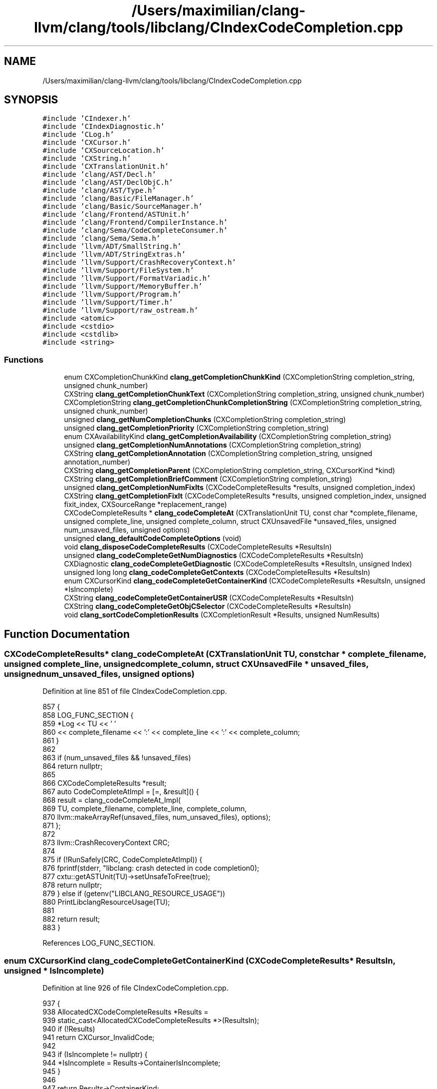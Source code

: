 .TH "/Users/maximilian/clang-llvm/clang/tools/libclang/CIndexCodeCompletion.cpp" 3 "Sat Feb 12 2022" "Version 1.2" "Regions Of Interest (ROI) Profiler" \" -*- nroff -*-
.ad l
.nh
.SH NAME
/Users/maximilian/clang-llvm/clang/tools/libclang/CIndexCodeCompletion.cpp
.SH SYNOPSIS
.br
.PP
\fC#include 'CIndexer\&.h'\fP
.br
\fC#include 'CIndexDiagnostic\&.h'\fP
.br
\fC#include 'CLog\&.h'\fP
.br
\fC#include 'CXCursor\&.h'\fP
.br
\fC#include 'CXSourceLocation\&.h'\fP
.br
\fC#include 'CXString\&.h'\fP
.br
\fC#include 'CXTranslationUnit\&.h'\fP
.br
\fC#include 'clang/AST/Decl\&.h'\fP
.br
\fC#include 'clang/AST/DeclObjC\&.h'\fP
.br
\fC#include 'clang/AST/Type\&.h'\fP
.br
\fC#include 'clang/Basic/FileManager\&.h'\fP
.br
\fC#include 'clang/Basic/SourceManager\&.h'\fP
.br
\fC#include 'clang/Frontend/ASTUnit\&.h'\fP
.br
\fC#include 'clang/Frontend/CompilerInstance\&.h'\fP
.br
\fC#include 'clang/Sema/CodeCompleteConsumer\&.h'\fP
.br
\fC#include 'clang/Sema/Sema\&.h'\fP
.br
\fC#include 'llvm/ADT/SmallString\&.h'\fP
.br
\fC#include 'llvm/ADT/StringExtras\&.h'\fP
.br
\fC#include 'llvm/Support/CrashRecoveryContext\&.h'\fP
.br
\fC#include 'llvm/Support/FileSystem\&.h'\fP
.br
\fC#include 'llvm/Support/FormatVariadic\&.h'\fP
.br
\fC#include 'llvm/Support/MemoryBuffer\&.h'\fP
.br
\fC#include 'llvm/Support/Program\&.h'\fP
.br
\fC#include 'llvm/Support/Timer\&.h'\fP
.br
\fC#include 'llvm/Support/raw_ostream\&.h'\fP
.br
\fC#include <atomic>\fP
.br
\fC#include <cstdio>\fP
.br
\fC#include <cstdlib>\fP
.br
\fC#include <string>\fP
.br

.SS "Functions"

.in +1c
.ti -1c
.RI "enum CXCompletionChunkKind \fBclang_getCompletionChunkKind\fP (CXCompletionString completion_string, unsigned chunk_number)"
.br
.ti -1c
.RI "CXString \fBclang_getCompletionChunkText\fP (CXCompletionString completion_string, unsigned chunk_number)"
.br
.ti -1c
.RI "CXCompletionString \fBclang_getCompletionChunkCompletionString\fP (CXCompletionString completion_string, unsigned chunk_number)"
.br
.ti -1c
.RI "unsigned \fBclang_getNumCompletionChunks\fP (CXCompletionString completion_string)"
.br
.ti -1c
.RI "unsigned \fBclang_getCompletionPriority\fP (CXCompletionString completion_string)"
.br
.ti -1c
.RI "enum CXAvailabilityKind \fBclang_getCompletionAvailability\fP (CXCompletionString completion_string)"
.br
.ti -1c
.RI "unsigned \fBclang_getCompletionNumAnnotations\fP (CXCompletionString completion_string)"
.br
.ti -1c
.RI "CXString \fBclang_getCompletionAnnotation\fP (CXCompletionString completion_string, unsigned annotation_number)"
.br
.ti -1c
.RI "CXString \fBclang_getCompletionParent\fP (CXCompletionString completion_string, CXCursorKind *kind)"
.br
.ti -1c
.RI "CXString \fBclang_getCompletionBriefComment\fP (CXCompletionString completion_string)"
.br
.ti -1c
.RI "unsigned \fBclang_getCompletionNumFixIts\fP (CXCodeCompleteResults *results, unsigned completion_index)"
.br
.ti -1c
.RI "CXString \fBclang_getCompletionFixIt\fP (CXCodeCompleteResults *results, unsigned completion_index, unsigned fixit_index, CXSourceRange *replacement_range)"
.br
.ti -1c
.RI "CXCodeCompleteResults * \fBclang_codeCompleteAt\fP (CXTranslationUnit TU, const char *complete_filename, unsigned complete_line, unsigned complete_column, struct CXUnsavedFile *unsaved_files, unsigned num_unsaved_files, unsigned options)"
.br
.ti -1c
.RI "unsigned \fBclang_defaultCodeCompleteOptions\fP (void)"
.br
.ti -1c
.RI "void \fBclang_disposeCodeCompleteResults\fP (CXCodeCompleteResults *ResultsIn)"
.br
.ti -1c
.RI "unsigned \fBclang_codeCompleteGetNumDiagnostics\fP (CXCodeCompleteResults *ResultsIn)"
.br
.ti -1c
.RI "CXDiagnostic \fBclang_codeCompleteGetDiagnostic\fP (CXCodeCompleteResults *ResultsIn, unsigned Index)"
.br
.ti -1c
.RI "unsigned long long \fBclang_codeCompleteGetContexts\fP (CXCodeCompleteResults *ResultsIn)"
.br
.ti -1c
.RI "enum CXCursorKind \fBclang_codeCompleteGetContainerKind\fP (CXCodeCompleteResults *ResultsIn, unsigned *IsIncomplete)"
.br
.ti -1c
.RI "CXString \fBclang_codeCompleteGetContainerUSR\fP (CXCodeCompleteResults *ResultsIn)"
.br
.ti -1c
.RI "CXString \fBclang_codeCompleteGetObjCSelector\fP (CXCodeCompleteResults *ResultsIn)"
.br
.ti -1c
.RI "void \fBclang_sortCodeCompletionResults\fP (CXCompletionResult *Results, unsigned NumResults)"
.br
.in -1c
.SH "Function Documentation"
.PP 
.SS "CXCodeCompleteResults* clang_codeCompleteAt (CXTranslationUnit TU, const char * complete_filename, unsigned complete_line, unsigned complete_column, struct CXUnsavedFile * unsaved_files, unsigned num_unsaved_files, unsigned options)"

.PP
Definition at line 851 of file CIndexCodeCompletion\&.cpp\&.
.PP
.nf
857                                                               {
858   LOG_FUNC_SECTION {
859     *Log << TU << ' '
860          << complete_filename << ':' << complete_line << ':' << complete_column;
861   }
862 
863   if (num_unsaved_files && !unsaved_files)
864     return nullptr;
865 
866   CXCodeCompleteResults *result;
867   auto CodeCompleteAtImpl = [=, &result]() {
868     result = clang_codeCompleteAt_Impl(
869         TU, complete_filename, complete_line, complete_column,
870         llvm::makeArrayRef(unsaved_files, num_unsaved_files), options);
871   };
872 
873   llvm::CrashRecoveryContext CRC;
874 
875   if (!RunSafely(CRC, CodeCompleteAtImpl)) {
876     fprintf(stderr, "libclang: crash detected in code completion\n");
877     cxtu::getASTUnit(TU)->setUnsafeToFree(true);
878     return nullptr;
879   } else if (getenv("LIBCLANG_RESOURCE_USAGE"))
880     PrintLibclangResourceUsage(TU);
881 
882   return result;
883 }
.fi
.PP
References LOG_FUNC_SECTION\&.
.SS "enum CXCursorKind clang_codeCompleteGetContainerKind (CXCodeCompleteResults * ResultsIn, unsigned * IsIncomplete)"

.PP
Definition at line 926 of file CIndexCodeCompletion\&.cpp\&.
.PP
.nf
937                                                                              {
938   AllocatedCXCodeCompleteResults *Results =
939     static_cast<AllocatedCXCodeCompleteResults *>(ResultsIn);
940   if (!Results)
941     return CXCursor_InvalidCode;
942 
943   if (IsIncomplete != nullptr) {
944     *IsIncomplete = Results->ContainerIsIncomplete;
945   }
946   
947   return Results->ContainerKind;
948 }
.fi
.SS "CXString clang_codeCompleteGetContainerUSR (CXCodeCompleteResults * ResultsIn)"

.PP
Definition at line 950 of file CIndexCodeCompletion\&.cpp\&.
.PP
.nf
950                                                                              {
951   AllocatedCXCodeCompleteResults *Results =
952     static_cast<AllocatedCXCodeCompleteResults *>(ResultsIn);
953   if (!Results)
954     return cxstring::createEmpty();
955 
956   return cxstring::createRef(Results->ContainerUSR\&.c_str());
957 }
.fi
.SS "unsigned long long clang_codeCompleteGetContexts (CXCodeCompleteResults * ResultsIn)"

.PP
Definition at line 926 of file CIndexCodeCompletion\&.cpp\&.
.PP
.nf
926                                                                 {
927   AllocatedCXCodeCompleteResults *Results
928     = static_cast<AllocatedCXCodeCompleteResults*>(ResultsIn);
929   if (!Results)
930     return 0;
931   
932   return Results->Contexts;
933 }
.fi
.SS "CXDiagnostic clang_codeCompleteGetDiagnostic (CXCodeCompleteResults * ResultsIn, unsigned Index)"

.PP
Definition at line 909 of file CIndexCodeCompletion\&.cpp\&.
.PP
.nf
910                                                 {
911   AllocatedCXCodeCompleteResults *Results
912     = static_cast<AllocatedCXCodeCompleteResults*>(ResultsIn);
913   if (!Results || Index >= Results->Diagnostics\&.size())
914     return nullptr;
915 
916   CXStoredDiagnostic *Diag = Results->DiagnosticsWrappers[Index]\&.get();
917   if (!Diag)
918     Diag = (Results->DiagnosticsWrappers[Index] =
919                 std::make_unique<CXStoredDiagnostic>(
920                     Results->Diagnostics[Index], Results->LangOpts))
921                \&.get();
922   return Diag;
923 }
.fi
.SS "unsigned clang_codeCompleteGetNumDiagnostics (CXCodeCompleteResults * ResultsIn)"

.PP
Definition at line 899 of file CIndexCodeCompletion\&.cpp\&.
.PP
.nf
899                                                                       {
900   AllocatedCXCodeCompleteResults *Results
901     = static_cast<AllocatedCXCodeCompleteResults*>(ResultsIn);
902   if (!Results)
903     return 0;
904 
905   return Results->Diagnostics\&.size();
906 }
.fi
.SS "CXString clang_codeCompleteGetObjCSelector (CXCodeCompleteResults * ResultsIn)"

.PP
Definition at line 960 of file CIndexCodeCompletion\&.cpp\&.
.PP
.nf
960                                                                              {
961   AllocatedCXCodeCompleteResults *Results =
962     static_cast<AllocatedCXCodeCompleteResults *>(ResultsIn);
963   if (!Results)
964     return cxstring::createEmpty();
965   
966   return cxstring::createDup(Results->Selector);
967 }
.fi
.SS "unsigned clang_defaultCodeCompleteOptions (void)"

.PP
Definition at line 885 of file CIndexCodeCompletion\&.cpp\&.
.PP
.nf
885                                                 {
886   return CXCodeComplete_IncludeMacros;
887 }
.fi
.PP
Referenced by perform_code_completion()\&.
.SS "void clang_disposeCodeCompleteResults (CXCodeCompleteResults * ResultsIn)"

.PP
Definition at line 889 of file CIndexCodeCompletion\&.cpp\&.
.PP
.nf
889                                                                         {
890   if (!ResultsIn)
891     return;
892 
893   AllocatedCXCodeCompleteResults *Results
894     = static_cast<AllocatedCXCodeCompleteResults*>(ResultsIn);
895   delete Results;
896 }
.fi
.SS "CXString clang_getCompletionAnnotation (CXCompletionString completion_string, unsigned annotation_number)"

.PP
Definition at line 210 of file CIndexCodeCompletion\&.cpp\&.
.PP
.nf
211                                                                    {
212   CodeCompletionString *CCStr = (CodeCompletionString *)completion_string;
213   return CCStr ? cxstring::createRef(CCStr->getAnnotation(annotation_number))
214                : cxstring::createNull();
215 }
.fi
.PP
References clang::cxstring::createNull(), and clang::cxstring::createRef()\&.
.SS "enum CXAvailabilityKind clang_getCompletionAvailability (CXCompletionString completion_string)"

.PP
Definition at line 192 of file CIndexCodeCompletion\&.cpp\&.
.PP
.nf
198                                                                       {
199   CodeCompletionString *CCStr = (CodeCompletionString *)completion_string;
200   return CCStr? static_cast<CXAvailabilityKind>(CCStr->getAvailability())
201               : CXAvailability_Available;
202 }
.fi
.SS "CXString clang_getCompletionBriefComment (CXCompletionString completion_string)"

.PP
Definition at line 231 of file CIndexCodeCompletion\&.cpp\&.
.PP
.nf
231                                                                       {
232   CodeCompletionString *CCStr = (CodeCompletionString *)completion_string;
233 
234   if (!CCStr)
235     return cxstring::createNull();
236 
237   return cxstring::createRef(CCStr->getBriefComment());
238 }
.fi
.PP
References clang::cxstring::createNull(), and clang::cxstring::createRef()\&.
.SS "CXCompletionString clang_getCompletionChunkCompletionString (CXCompletionString completion_string, unsigned chunk_number)"

.PP
Definition at line 150 of file CIndexCodeCompletion\&.cpp\&.
.PP
.nf
151                                                                 {
152   CodeCompletionString *CCStr = (CodeCompletionString *)completion_string;
153   if (!CCStr || chunk_number >= CCStr->size())
154     return nullptr;
155 
156   switch ((*CCStr)[chunk_number]\&.Kind) {
157   case CodeCompletionString::CK_TypedText:
158   case CodeCompletionString::CK_Text:
159   case CodeCompletionString::CK_Placeholder:
160   case CodeCompletionString::CK_CurrentParameter:
161   case CodeCompletionString::CK_Informative:
162   case CodeCompletionString::CK_LeftParen:
163   case CodeCompletionString::CK_RightParen:
164   case CodeCompletionString::CK_LeftBracket:
165   case CodeCompletionString::CK_RightBracket:
166   case CodeCompletionString::CK_LeftBrace:
167   case CodeCompletionString::CK_RightBrace:
168   case CodeCompletionString::CK_LeftAngle:
169   case CodeCompletionString::CK_RightAngle:
170   case CodeCompletionString::CK_Comma:
171   case CodeCompletionString::CK_ResultType:
172   case CodeCompletionString::CK_Colon:
173   case CodeCompletionString::CK_SemiColon:
174   case CodeCompletionString::CK_Equal:
175   case CodeCompletionString::CK_HorizontalSpace:
176   case CodeCompletionString::CK_VerticalSpace:
177     return nullptr;
178 
179   case CodeCompletionString::CK_Optional:
180     // Note: treated as an empty text block\&.
181     return (*CCStr)[chunk_number]\&.Optional;
182   }
183 
184   llvm_unreachable("Invalid CompletionKind!");
185 }
.fi
.SS "enum CXCompletionChunkKind clang_getCompletionChunkKind (CXCompletionString completion_string, unsigned chunk_number)"

.PP
Definition at line 1 of file CIndexCodeCompletion\&.cpp\&.
.PP
.nf
58                                                     {
59   CodeCompletionString *CCStr = (CodeCompletionString *)completion_string;
60   if (!CCStr || chunk_number >= CCStr->size())
61     return CXCompletionChunk_Text;
62 
63   switch ((*CCStr)[chunk_number]\&.Kind) {
64   case CodeCompletionString::CK_TypedText:
65     return CXCompletionChunk_TypedText;
66   case CodeCompletionString::CK_Text:
67     return CXCompletionChunk_Text;
68   case CodeCompletionString::CK_Optional:
69     return CXCompletionChunk_Optional;
70   case CodeCompletionString::CK_Placeholder:
71     return CXCompletionChunk_Placeholder;
72   case CodeCompletionString::CK_Informative:
73     return CXCompletionChunk_Informative;
74   case CodeCompletionString::CK_ResultType:
75     return CXCompletionChunk_ResultType;
76   case CodeCompletionString::CK_CurrentParameter:
77     return CXCompletionChunk_CurrentParameter;
78   case CodeCompletionString::CK_LeftParen:
79     return CXCompletionChunk_LeftParen;
80   case CodeCompletionString::CK_RightParen:
81     return CXCompletionChunk_RightParen;
82   case CodeCompletionString::CK_LeftBracket:
83     return CXCompletionChunk_LeftBracket;
84   case CodeCompletionString::CK_RightBracket:
85     return CXCompletionChunk_RightBracket;
86   case CodeCompletionString::CK_LeftBrace:
87     return CXCompletionChunk_LeftBrace;
88   case CodeCompletionString::CK_RightBrace:
89     return CXCompletionChunk_RightBrace;
90   case CodeCompletionString::CK_LeftAngle:
91     return CXCompletionChunk_LeftAngle;
92   case CodeCompletionString::CK_RightAngle:
93     return CXCompletionChunk_RightAngle;
94   case CodeCompletionString::CK_Comma:
95     return CXCompletionChunk_Comma;
96   case CodeCompletionString::CK_Colon:
97     return CXCompletionChunk_Colon;
98   case CodeCompletionString::CK_SemiColon:
99     return CXCompletionChunk_SemiColon;
100   case CodeCompletionString::CK_Equal:
101     return CXCompletionChunk_Equal;
102   case CodeCompletionString::CK_HorizontalSpace:
103     return CXCompletionChunk_HorizontalSpace;
104   case CodeCompletionString::CK_VerticalSpace:
105     return CXCompletionChunk_VerticalSpace;
106   }
107 
108   llvm_unreachable("Invalid CompletionKind!");
109 }
.fi
.SS "CXString clang_getCompletionChunkText (CXCompletionString completion_string, unsigned chunk_number)"

.PP
Definition at line 111 of file CIndexCodeCompletion\&.cpp\&.
.PP
.nf
112                                                              {
113   CodeCompletionString *CCStr = (CodeCompletionString *)completion_string;
114   if (!CCStr || chunk_number >= CCStr->size())
115     return cxstring::createNull();
116 
117   switch ((*CCStr)[chunk_number]\&.Kind) {
118   case CodeCompletionString::CK_TypedText:
119   case CodeCompletionString::CK_Text:
120   case CodeCompletionString::CK_Placeholder:
121   case CodeCompletionString::CK_CurrentParameter:
122   case CodeCompletionString::CK_Informative:
123   case CodeCompletionString::CK_LeftParen:
124   case CodeCompletionString::CK_RightParen:
125   case CodeCompletionString::CK_LeftBracket:
126   case CodeCompletionString::CK_RightBracket:
127   case CodeCompletionString::CK_LeftBrace:
128   case CodeCompletionString::CK_RightBrace:
129   case CodeCompletionString::CK_LeftAngle:
130   case CodeCompletionString::CK_RightAngle:
131   case CodeCompletionString::CK_Comma:
132   case CodeCompletionString::CK_ResultType:
133   case CodeCompletionString::CK_Colon:
134   case CodeCompletionString::CK_SemiColon:
135   case CodeCompletionString::CK_Equal:
136   case CodeCompletionString::CK_HorizontalSpace:
137   case CodeCompletionString::CK_VerticalSpace:
138     return cxstring::createRef((*CCStr)[chunk_number]\&.Text);
139       
140   case CodeCompletionString::CK_Optional:
141     // Note: treated as an empty text block\&.
142     return cxstring::createEmpty();
143   }
144 
145   llvm_unreachable("Invalid CodeCompletionString Kind!");
146 }
.fi
.PP
References clang::cxstring::createEmpty(), clang::cxstring::createNull(), and clang::cxstring::createRef()\&.
.SS "CXString clang_getCompletionFixIt (CXCodeCompleteResults * results, unsigned completion_index, unsigned fixit_index, CXSourceRange * replacement_range)"

.PP
Definition at line 322 of file CIndexCodeCompletion\&.cpp\&.
.PP
.nf
325                                                                     {
326   AllocatedCXCodeCompleteResults *allocated_results = (AllocatedCXCodeCompleteResults *)results;
327 
328   if (!allocated_results || allocated_results->FixItsVector\&.size() <= completion_index) {
329     if (replacement_range)
330       *replacement_range = clang_getNullRange();
331     return cxstring::createNull();
332   }
333 
334   ArrayRef<FixItHint> FixIts = allocated_results->FixItsVector[completion_index];
335   if (FixIts\&.size() <= fixit_index) {
336     if (replacement_range)
337       *replacement_range = clang_getNullRange();
338     return cxstring::createNull();
339   }
340 
341   const FixItHint &FixIt = FixIts[fixit_index];
342   if (replacement_range) {
343     *replacement_range = cxloc::translateSourceRange(
344         *allocated_results->SourceMgr, allocated_results->LangOpts,
345         FixIt\&.RemoveRange);
346   }
347 
348   return cxstring::createRef(FixIt\&.CodeToInsert\&.c_str());
349 }
.fi
.PP
References clang_getNullRange(), clang::cxstring::createNull(), clang::cxstring::createRef(), and clang::cxloc::translateSourceRange()\&.
.SS "unsigned clang_getCompletionNumAnnotations (CXCompletionString completion_string)"

.PP
Definition at line 204 of file CIndexCodeCompletion\&.cpp\&.
.PP
.nf
205 {
206   CodeCompletionString *CCStr = (CodeCompletionString *)completion_string;
207   return CCStr ? CCStr->getAnnotationCount() : 0;
208 }
.fi
.SS "unsigned clang_getCompletionNumFixIts (CXCodeCompleteResults * results, unsigned completion_index)"

.PP
Definition at line 312 of file CIndexCodeCompletion\&.cpp\&.
.PP
.nf
313                                                                  {
314   AllocatedCXCodeCompleteResults *allocated_results = (AllocatedCXCodeCompleteResults *)results;
315 
316   if (!allocated_results || allocated_results->FixItsVector\&.size() <= completion_index)
317     return 0;
318 
319   return static_cast<unsigned>(allocated_results->FixItsVector[completion_index]\&.size());
320 }
.fi
.SS "CXString clang_getCompletionParent (CXCompletionString completion_string, CXCursorKind * kind)"

.PP
Definition at line 218 of file CIndexCodeCompletion\&.cpp\&.
.PP
.nf
219                                               {
220   if (kind)
221     *kind = CXCursor_NotImplemented;
222   
223   CodeCompletionString *CCStr = (CodeCompletionString *)completion_string;
224   if (!CCStr)
225     return cxstring::createNull();
226   
227   return cxstring::createRef(CCStr->getParentContextName());
228 }
.fi
.PP
References clang::cxstring::createNull(), and clang::cxstring::createRef()\&.
.SS "unsigned clang_getCompletionPriority (CXCompletionString completion_string)"

.PP
Definition at line 192 of file CIndexCodeCompletion\&.cpp\&.
.PP
.nf
192                                                                            {
193   CodeCompletionString *CCStr = (CodeCompletionString *)completion_string;
194   return CCStr? CCStr->getPriority() : unsigned(CCP_Unlikely);
195 }
.fi
.SS "unsigned clang_getNumCompletionChunks (CXCompletionString completion_string)"

.PP
Definition at line 187 of file CIndexCodeCompletion\&.cpp\&.
.PP
.nf
187                                                                             {
188   CodeCompletionString *CCStr = (CodeCompletionString *)completion_string;
189   return CCStr? CCStr->size() : 0;
190 }
.fi
.SS "void clang_sortCodeCompletionResults (CXCompletionResult * Results, unsigned NumResults)"

.PP
Definition at line 1041 of file CIndexCodeCompletion\&.cpp\&.
.PP
.nf
1042                                                           {
1043   std::stable_sort(Results, Results + NumResults, OrderCompletionResults());
1044 }
.fi
.SH "Author"
.PP 
Generated automatically by Doxygen for Regions Of Interest (ROI) Profiler from the source code\&.
